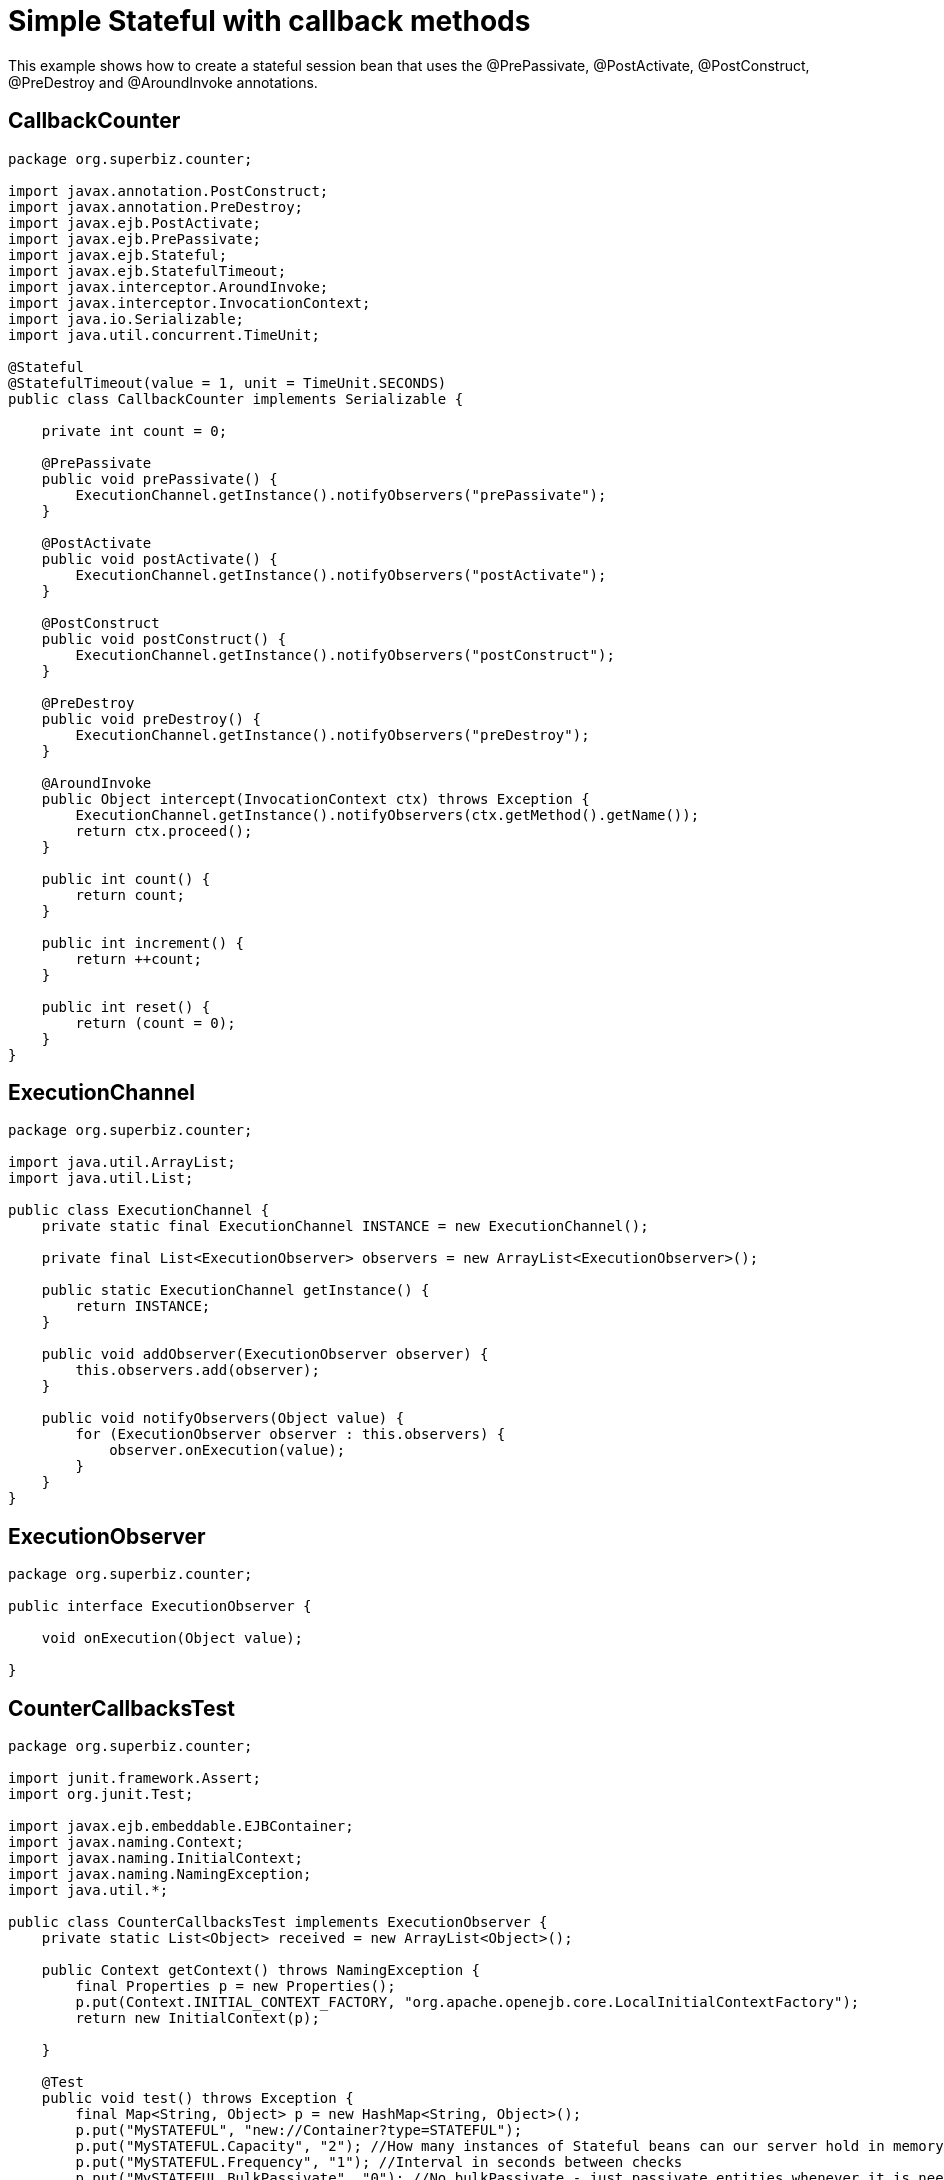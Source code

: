 :index-group: Unrevised
:jbake-type: page
:jbake-status: status=published
= Simple Stateful with callback methods

This example shows how to create a stateful session bean that uses the
@PrePassivate, @PostActivate, @PostConstruct, @PreDestroy and
@AroundInvoke annotations.

== CallbackCounter

....
package org.superbiz.counter;

import javax.annotation.PostConstruct;
import javax.annotation.PreDestroy;
import javax.ejb.PostActivate;
import javax.ejb.PrePassivate;
import javax.ejb.Stateful;
import javax.ejb.StatefulTimeout;
import javax.interceptor.AroundInvoke;
import javax.interceptor.InvocationContext;
import java.io.Serializable;
import java.util.concurrent.TimeUnit;

@Stateful
@StatefulTimeout(value = 1, unit = TimeUnit.SECONDS)
public class CallbackCounter implements Serializable {

    private int count = 0;

    @PrePassivate
    public void prePassivate() {
        ExecutionChannel.getInstance().notifyObservers("prePassivate");
    }

    @PostActivate
    public void postActivate() {
        ExecutionChannel.getInstance().notifyObservers("postActivate");
    }

    @PostConstruct
    public void postConstruct() {
        ExecutionChannel.getInstance().notifyObservers("postConstruct");
    }

    @PreDestroy
    public void preDestroy() {
        ExecutionChannel.getInstance().notifyObservers("preDestroy");
    }

    @AroundInvoke
    public Object intercept(InvocationContext ctx) throws Exception {
        ExecutionChannel.getInstance().notifyObservers(ctx.getMethod().getName());
        return ctx.proceed();
    }

    public int count() {
        return count;
    }

    public int increment() {
        return ++count;
    }

    public int reset() {
        return (count = 0);
    }
}
....

== ExecutionChannel

....
package org.superbiz.counter;

import java.util.ArrayList;
import java.util.List;

public class ExecutionChannel {
    private static final ExecutionChannel INSTANCE = new ExecutionChannel();

    private final List<ExecutionObserver> observers = new ArrayList<ExecutionObserver>();

    public static ExecutionChannel getInstance() {
        return INSTANCE;
    }

    public void addObserver(ExecutionObserver observer) {
        this.observers.add(observer);
    }

    public void notifyObservers(Object value) {
        for (ExecutionObserver observer : this.observers) {
            observer.onExecution(value);
        }
    }
}
....

== ExecutionObserver

....
package org.superbiz.counter;

public interface ExecutionObserver {

    void onExecution(Object value);

}
....

== CounterCallbacksTest

....
package org.superbiz.counter;

import junit.framework.Assert;
import org.junit.Test;

import javax.ejb.embeddable.EJBContainer;
import javax.naming.Context;
import javax.naming.InitialContext;
import javax.naming.NamingException;
import java.util.*;

public class CounterCallbacksTest implements ExecutionObserver {
    private static List<Object> received = new ArrayList<Object>();

    public Context getContext() throws NamingException {
        final Properties p = new Properties();
        p.put(Context.INITIAL_CONTEXT_FACTORY, "org.apache.openejb.core.LocalInitialContextFactory");
        return new InitialContext(p);

    }

    @Test
    public void test() throws Exception {
        final Map<String, Object> p = new HashMap<String, Object>();
        p.put("MySTATEFUL", "new://Container?type=STATEFUL");
        p.put("MySTATEFUL.Capacity", "2"); //How many instances of Stateful beans can our server hold in memory?
        p.put("MySTATEFUL.Frequency", "1"); //Interval in seconds between checks
        p.put("MySTATEFUL.BulkPassivate", "0"); //No bulkPassivate - just passivate entities whenever it is needed
        final EJBContainer container = EJBContainer.createEJBContainer(p);

        //this is going to track the execution
        ExecutionChannel.getInstance().addObserver(this);

        {
            final Context context = getContext();

            CallbackCounter counterA = (CallbackCounter) context.lookup("java:global/simple-stateful-callbacks/CallbackCounter");
            Assert.assertNotNull(counterA);
            Assert.assertEquals("postConstruct", received.remove(0));

            Assert.assertEquals(0, counterA.count());
            Assert.assertEquals("count", received.remove(0));

            Assert.assertEquals(1, counterA.increment());
            Assert.assertEquals("increment", received.remove(0));

            Assert.assertEquals(0, counterA.reset());
            Assert.assertEquals("reset", received.remove(0));

            Assert.assertEquals(1, counterA.increment());
            Assert.assertEquals("increment", received.remove(0));

            System.out.println("Waiting 2 seconds...");
            Thread.sleep(2000);

            Assert.assertEquals("preDestroy", received.remove(0));

            try {
                counterA.increment();
                Assert.fail("The ejb is not supposed to be there.");
            } catch (javax.ejb.NoSuchEJBException e) {
                //excepted
            }

            context.close();
        }

        {
            final Context context = getContext();

            CallbackCounter counterA = (CallbackCounter) context.lookup("java:global/simple-stateful-callbacks/CallbackCounter");
            Assert.assertEquals("postConstruct", received.remove(0));

            Assert.assertEquals(1, counterA.increment());
            Assert.assertEquals("increment", received.remove(0));

            ((CallbackCounter) context.lookup("java:global/simple-stateful-callbacks/CallbackCounter")).count();
            Assert.assertEquals("postConstruct", received.remove(0));
            Assert.assertEquals("count", received.remove(0));

            ((CallbackCounter) context.lookup("java:global/simple-stateful-callbacks/CallbackCounter")).count();
            Assert.assertEquals("postConstruct", received.remove(0));
            Assert.assertEquals("count", received.remove(0));

            System.out.println("Waiting 2 seconds...");
            Thread.sleep(2000);
            Assert.assertEquals("prePassivate", received.remove(0));

            context.close();
        }
        container.close();

        Assert.assertEquals("preDestroy", received.remove(0));
        Assert.assertEquals("preDestroy", received.remove(0));

        Assert.assertTrue(received.toString(), received.isEmpty());
    }

    @Override
    public void onExecution(Object value) {
        System.out.println("Test step -> " + value);
        received.add(value);
    }
}
....

== Running

....
-------------------------------------------------------
 T E S T S
-------------------------------------------------------
Running org.superbiz.counter.CounterCallbacksTest
INFO - ********************************************************************************
INFO - OpenEJB http://tomee.apache.org/
INFO - Startup: Sat Jul 21 08:18:28 EDT 2012
INFO - Copyright 1999-2012 (C) Apache OpenEJB Project, All Rights Reserved.
INFO - Version: 4.1.0
INFO - Build date: 20120721
INFO - Build time: 04:06
INFO - ********************************************************************************
INFO - openejb.home = /home/boto/dev/ws/openejb_trunk/openejb/examples/simple-stateful-callbacks
INFO - openejb.base = /home/boto/dev/ws/openejb_trunk/openejb/examples/simple-stateful-callbacks
INFO - Created new singletonService org.apache.openejb.cdi.ThreadSingletonServiceImpl@527736bd
INFO - Succeeded in installing singleton service
INFO - Using 'javax.ejb.embeddable.EJBContainer=true'
INFO - Cannot find the configuration file [conf/openejb.xml].  Will attempt to create one for the beans deployed.
INFO - Configuring Service(id=Default Security Service, type=SecurityService, provider-id=Default Security Service)
INFO - Configuring Service(id=Default Transaction Manager, type=TransactionManager, provider-id=Default Transaction Manager)
INFO - Configuring Service(id=MySTATEFUL, type=Container, provider-id=Default Stateful Container)
INFO - Creating TransactionManager(id=Default Transaction Manager)
INFO - Creating SecurityService(id=Default Security Service)
INFO - Creating Container(id=MySTATEFUL)
INFO - Using directory /tmp for stateful session passivation
INFO - Beginning load: /home/boto/dev/ws/openejb_trunk/openejb/examples/simple-stateful-callbacks/target/classes
INFO - Configuring enterprise application: /home/boto/dev/ws/openejb_trunk/openejb/examples/simple-stateful-callbacks
INFO - Auto-deploying ejb CallbackCounter: EjbDeployment(deployment-id=CallbackCounter)
INFO - Configuring Service(id=Default Managed Container, type=Container, provider-id=Default Managed Container)
INFO - Auto-creating a container for bean org.superbiz.counter.CounterCallbacksTest: Container(type=MANAGED, id=Default Managed Container)
INFO - Creating Container(id=Default Managed Container)
INFO - Using directory /tmp for stateful session passivation
INFO - Enterprise application "/home/boto/dev/ws/openejb_trunk/openejb/examples/simple-stateful-callbacks" loaded.
INFO - Assembling app: /home/boto/dev/ws/openejb_trunk/openejb/examples/simple-stateful-callbacks
INFO - Jndi(name="java:global/simple-stateful-callbacks/CallbackCounter!org.superbiz.counter.CallbackCounter")
INFO - Jndi(name="java:global/simple-stateful-callbacks/CallbackCounter")
INFO - Existing thread singleton service in SystemInstance() org.apache.openejb.cdi.ThreadSingletonServiceImpl@527736bd
INFO - OpenWebBeans Container is starting...
INFO - Adding OpenWebBeansPlugin : [CdiPlugin]
INFO - All injection points are validated successfully.
INFO - OpenWebBeans Container has started, it took 225 ms.
INFO - Created Ejb(deployment-id=CallbackCounter, ejb-name=CallbackCounter, container=MySTATEFUL)
INFO - Started Ejb(deployment-id=CallbackCounter, ejb-name=CallbackCounter, container=MySTATEFUL)
INFO - Deployed Application(path=/home/boto/dev/ws/openejb_trunk/openejb/examples/simple-stateful-callbacks)
Test step -> postConstruct
Test step -> count
Test step -> increment
Test step -> reset
Test step -> increment
Waiting 2 seconds...
Test step -> preDestroy
INFO - Removing the timed-out stateful session bean instance 583c10bfdbd326ba:57f94a9b:138a9798adf:-8000
INFO - Activation failed: file not found /tmp/583c10bfdbd326ba=57f94a9b=138a9798adf=-8000
Test step -> postConstruct
Test step -> increment
Test step -> postConstruct
Test step -> count
Test step -> postConstruct
Test step -> count
Waiting 2 seconds...
Test step -> prePassivate
INFO - Passivating to file /tmp/583c10bfdbd326ba=57f94a9b=138a9798adf=-7fff
Test step -> preDestroy
INFO - Removing the timed-out stateful session bean instance 583c10bfdbd326ba:57f94a9b:138a9798adf:-7ffe
Test step -> preDestroy
INFO - Removing the timed-out stateful session bean instance 583c10bfdbd326ba:57f94a9b:138a9798adf:-7ffd
INFO - Undeploying app: /home/boto/dev/ws/openejb_trunk/openejb/examples/simple-stateful-callbacks
Tests run: 1, Failures: 0, Errors: 0, Skipped: 0, Time elapsed: 7.487 sec

Results :

Tests run: 1, Failures: 0, Errors: 0, Skipped: 0

[INFO] ------------------------------------------------------------------------
[INFO] BUILD SUCCESS
[INFO] ------------------------------------------------------------------------
[INFO] Total time: 15.803s
[INFO] Finished at: Sat Jul 21 08:18:35 EDT 2012
[INFO] Final Memory: 11M/247M
[INFO] ------------------------------------------------------------------------
....
